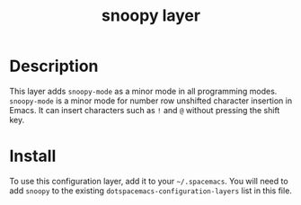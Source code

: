 #+TITLE: snoopy layer

* Table of Contents                                        :TOC_4_gh:noexport:
- [[#description][Description]]
- [[#install][Install]]

* Description
  This layer adds ~snoopy-mode~ as a minor mode in all programming modes.
  ~snoopy-mode~ is a minor mode for number row unshifted character insertion in
  Emacs. It can insert characters such as ~!~ and ~@~ without pressing the shift
  key.

* Install
  To use this configuration layer, add it to your =~/.spacemacs=. You will need to
  add =snoopy= to the existing =dotspacemacs-configuration-layers= list in this
  file.
